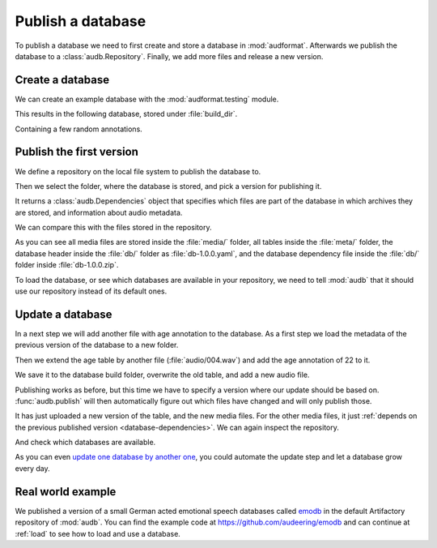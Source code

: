 .. Specify pandas format output in cells
.. jupyter-execute::
    :hide-code:

    import pandas as pd

    pd.set_option("display.max_columns", 7)

.. Make sure we have no left-overs
.. jupyter-execute::
    :hide-code:

    import os
    import tempfile

    import audb
    import audeer


    _cwd_root = os.getcwd()
    _tmp_root = tempfile.mkdtemp()
    os.chdir(_tmp_root)

    folders = [
        "./age-test-1.0.0",
        "./age-test-1.1.0",
        "./data/data-local",
        "./cache",
    ]
    for folder in folders:
        audeer.rmdir(folder)
        audeer.mkdir(folder)

    audb.config.CACHE_ROOT = "./cache"


.. _publish:

Publish a database
==================

To publish a database we need to first create
and store a database in :mod:`audformat`.
Afterwards we publish the database to a :class:`audb.Repository`.
Finally,
we add more files
and release a new version.


Create a database
-----------------

We can create an example database
with the :mod:`audformat.testing` module.

.. jupyter-execute::

    import audformat.testing

    build_dir = "./age-test-1.0.0"

    db = audformat.testing.create_db(minimal=True)
    db.name = "age-test"
    db.license = "CC0-1.0"
    db.schemes["age"] = audformat.Scheme("int", minimum=20, maximum=90)
    audformat.testing.add_table(
        db,
        table_id="age",
        index_type="filewise",
        columns="age",
        num_files=3,
    )
    db.save(build_dir)
    audformat.testing.create_audio_files(db)

This results in the following database,
stored under :file:`build_dir`.

.. jupyter-execute::

    db

Containing a few random annotations.

.. jupyter-execute::

    db["age"].get()


Publish the first version
-------------------------

We define a repository on the local file system
to publish the database to.

.. jupyter-execute::

    import audb

    repository = audb.Repository(
        name="data-local",
        host="./data",
        backend="file-system",
    )

Then we select the folder,
where the database is stored,
and pick a version for publishing it.

.. jupyter-execute::

    deps = audb.publish(build_dir, "1.0.0", repository, verbose=False)

It returns a :class:`audb.Dependencies` object
that specifies
which files are part of the database
in which archives they are stored,
and information about audio metadata.

.. jupyter-execute::

    deps()

We can compare this with the files stored in the repository.

.. jupyter-execute::

    import os

    def list_files(path):
        for root, dirs, files in os.walk(path):
            level = root.replace(path, "").count(os.sep)
            indent = " " * 2 * (level)
            print(f"{indent}{os.path.basename(root)}/")
            subindent = " " * 2 * (level + 1)
            for f in files:
                print(f"{subindent}{f}")

    list_files(repository.host)

As you can see all media files are stored inside the :file:`media/` folder,
all tables inside the :file:`meta/` folder,
the database header inside the :file:`db/` folder
as :file:`db-1.0.0.yaml`,
and the database dependency file inside the :file:`db/` folder
inside :file:`db-1.0.0.zip`.

To load the database,
or see which databases are available in your repository,
we need to tell :mod:`audb` that it should use our repository
instead of its default ones.

.. jupyter-execute::

    audb.config.REPOSITORIES = [repository]
    audb.available()


Update a database
-----------------

In a next step we will add another file with age annotation
to the database.
As a first step we load
the metadata of the
previous version
of the database
to a new folder.

.. jupyter-execute::

    build_dir = "./age-test-1.1.0"
    db = audb.load_to(
        build_dir,
        "age-test",
        version="1.0.0",
        only_metadata=True,
        verbose=False,
    )

Then we extend the age table by another file (:file:`audio/004.wav`)
and add the age annotation of 22 to it.

.. jupyter-execute::

    index = audformat.filewise_index(["audio/004.wav"])
    db["age"].extend_index(index, inplace=True)
    db["age"]["age"].set([22], index=index)

    db["age"].get()

We save it to the database build folder,
overwrite the old table,
and add a new audio file.

.. jupyter-execute::

    db.save(build_dir)
    audformat.testing.create_audio_files(db)

Publishing works as before,
but this time we have to specify a version where our update should be based on.
:func:`audb.publish` will then automatically figure out
which files have changed
and will only publish those.

.. jupyter-execute::

    deps = audb.publish(
        build_dir,
        "1.1.0",
        repository,
        previous_version="1.0.0",
        verbose=False,
    )
    deps()

It has just uploaded a new version of the table,
and the new media files.
For the other media files,
it just :ref:`depends on the previous published version <database-dependencies>`.
We can again inspect the repository.

.. jupyter-execute::

    list_files(repository.host)

And check which databases are available.

.. jupyter-execute::

    audb.available()

As you can even `update one database by another one`_,
you could automate the update step
and let a database grow every day.


Real world example
------------------

We published a version of a small German acted emotional speech databases
called emodb_
in the default Artifactory repository of :mod:`audb`.
You can find the example code at
https://github.com/audeering/emodb
and can continue at :ref:`load`
to see how to load and use a database.


.. _update one database by another one: https://audeering.github.io/audformat/update-database.html
.. _emodb: http://emodb.bilderbar.info/start.html


.. Clean up
.. jupyter-execute::
    :hide-code:

    os.chdir(_cwd_root)
    audeer.rmdir(_tmp_root)
